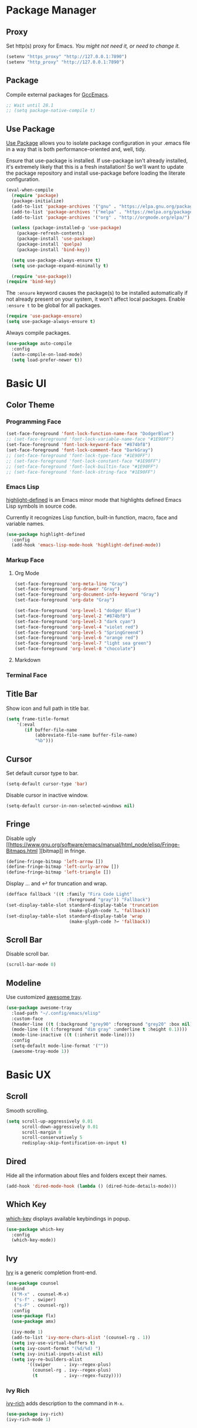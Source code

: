 * Package Manager
** Proxy
Set http(s) proxy for Emacs. /You might not need it, or need to change it./
#+begin_src emacs-lisp
(setenv "https_proxy" "http://127.0.0.1:7890")
(setenv "http_proxy" "http://127.0.0.1:7890")
#+end_src

** Package
Compile external packages for [[https://www.emacswiki.org/emacs/GccEmacs][GccEmacs]].
#+begin_src emacs-lisp
;; Wait until 28.1
;; (setq package-native-compile t)
#+end_src

** Use Package
[[https://github.com/jwiegley/use-package][Use Package]] allows you to isolate package configuration in your .emacs file in a way that is both performance-oriented and, well, tidy.

Ensure that use-package is installed. If use-package isn't already installed, it's extremely likely that this is a fresh installation! So we'll want to update the package repository and install use-package before loading the literate configuration.
#+begin_src emacs-lisp
(eval-when-compile
  (require 'package)
  (package-initialize)
  (add-to-list 'package-archives '("gnu" . "https://elpa.gnu.org/packages/") t)
  (add-to-list 'package-archives '("melpa" . "https://melpa.org/packages/") t)
  (add-to-list 'package-archives '("org" . "http://orgmode.org/elpa/") t)

  (unless (package-installed-p 'use-package)
    (package-refresh-contents)
    (package-install 'use-package)
    (package-install 'quelpa)
    (package-install 'bind-key))

  (setq use-package-always-ensure t)
  (setq use-package-expand-minimally t)

  (require 'use-package))
(require 'bind-key)
#+end_src

The ~:ensure~ keyword causes the package(s) to be installed automatically if not already present on your system, it won't affect local packages. Enable ~:ensure t~ to be global for all packages.
#+begin_src emacs-lisp
(require 'use-package-ensure)
(setq use-package-always-ensure t)
#+end_src

Always compile packages.
#+begin_src emacs-lisp
(use-package auto-compile
  :config
  (auto-compile-on-load-mode)
  (setq load-prefer-newer t))
#+end_src

* Basic UI
** Color Theme
*** Programming Face
#+begin_src emacs-lisp
(set-face-foreground 'font-lock-function-name-face "DodgerBlue")
;; (set-face-foreground 'font-lock-variable-name-face "#1E90FF")
(set-face-foreground 'font-lock-keyword-face "#874bf8")
(set-face-foreground 'font-lock-comment-face "DarkGray")
;; (set-face-foreground 'font-lock-type-face "#1E90FF")
;; (set-face-foreground 'font-lock-constant-face "#1E90FF")
;; (set-face-foreground 'font-lock-builtin-face "#1E90FF")
;; (set-face-foreground 'font-lock-string-face "#1E90FF")
#+end_src

*** Emacs Lisp
[[https://github.com/Fanael/highlight-defined][highlight-defined]] is an Emacs minor mode that highlights defined Emacs Lisp symbols in source code.

Currently it recognizes Lisp function, built-in function, macro, face and variable names.
#+begin_src emacs-lisp
(use-package highlight-defined
  :config
  (add-hook 'emacs-lisp-mode-hook 'highlight-defined-mode))
#+end_src

*** Markup Face
**** Org Mode
#+begin_src emacs-lisp
(set-face-foreground 'org-meta-line "Gray")
(set-face-foreground 'org-drawer "Gray")
(set-face-foreground 'org-document-info-keyword "Gray")
(set-face-foreground 'org-date "Gray")

(set-face-foreground 'org-level-1 "dodger Blue")
(set-face-foreground 'org-level-2 "#874bf8")
(set-face-foreground 'org-level-3 "dark cyan")
(set-face-foreground 'org-level-4 "violet red")
(set-face-foreground 'org-level-5 "SpringGreen4")
(set-face-foreground 'org-level-6 "orange red")
(set-face-foreground 'org-level-7 "light sea green")
(set-face-foreground 'org-level-8 "chocolate")
#+end_src

**** Markdown

*** Terminal Face

** Title Bar
Show icon and full path in title bar.
#+begin_src emacs-lisp
(setq frame-title-format
    '(:eval
       (if buffer-file-name
           (abbreviate-file-name buffer-file-name)
           "%b")))
#+end_src

** Cursor
Set default cursor type to bar.
#+begin_src emacs-lisp
(setq-default cursor-type 'bar) 
#+end_src

Disable cursor in inactive window.
#+begin_src emacs-lisp
(setq-default cursor-in-non-selected-windows nil)
#+end_src

** Fringe
Disable ugly [[https://www.gnu.org/software/emacs/manual/html_node/elisp/Fringe-Bitmaps.html
][bitmap]] in fringe.
#+begin_src emacs-lisp
(define-fringe-bitmap 'left-arrow [])
(define-fringe-bitmap 'left-curly-arrow [])
(define-fringe-bitmap 'left-triangle [])
#+end_src

Display … and ↩ for truncation and wrap.
#+begin_src emacs-lisp
(defface fallback '((t :family "Fira Code Light"
                       :foreground "gray")) "Fallback")
(set-display-table-slot standard-display-table 'truncation
                        (make-glyph-code ?… 'fallback))
(set-display-table-slot standard-display-table 'wrap
                        (make-glyph-code ?↩ 'fallback))
#+end_src

** Scroll Bar
# TODO: Scroll bar background and width
Disable scroll bar.
#+begin_src emacs-lisp
(scroll-bar-mode 0)
#+end_src

** Modeline
Use customized [[https://github.com/manateelazycat/awesome-tray][awesome tray]].
# TODO: add org-mode-line-clock
# TODO: add selection
#+begin_src emacs-lisp
(use-package awesome-tray
  :load-path "~/.config/emacs/elisp"
  :custom-face
  (header-line ((t (:background "grey90" :foreground "grey20" :box nil))))
  (mode-line ((t (:foreground "dim gray" :underline t :height 0.1))))
  (mode-line-inactive ((t (:inherit mode-line))))
  :config
  (setq-default mode-line-format '(""))
  (awesome-tray-mode 1))
#+end_src

* Basic UX
** Scroll
Smooth scrolling.
#+begin_src emacs-lisp
(setq scroll-up-aggressively 0.01
      scroll-down-aggressively 0.01
      scroll-margin 0
      scroll-conservatively 5
      redisplay-skip-fontification-on-input t)
#+end_src

** Dired
Hide all the information about files and folders except their names.
#+begin_src emacs-lisp
(add-hook 'dired-mode-hook (lambda () (dired-hide-details-mode)))
#+end_src

** Which Key
[[https://github.com/justbur/emacs-which-key][which-key]] displays available keybindings in popup.
#+begin_src emacs-lisp
(use-package which-key
  :config
  (which-key-mode))
#+end_src

** Ivy
[[https://github.com/abo-abo/swiper][Ivy]] is a generic completion front-end.
#+begin_src emacs-lisp
(use-package counsel
  :bind
  (("M-x" . counsel-M-x)
   ("s-f" . swiper)
   ("s-F" . counsel-rg))
  :config
  (use-package flx)
  (use-package amx)

  (ivy-mode 1)
  (add-to-list 'ivy-more-chars-alist '(counsel-rg . 1))
  (setq ivy-use-virtual-buffers t)
  (setq ivy-count-format "(%d/%d) ")
  (setq ivy-initial-inputs-alist nil)
  (setq ivy-re-builders-alist
        '((swiper     . ivy--regex-plus)
          (counsel-rg . ivy--regex-plus)
          (t          . ivy--regex-fuzzy))))
#+end_src

*** Ivy Rich
[[https://github.com/Yevgnen/ivy-rich][ivy-rich]] adds description to the command in =M-x=.
#+begin_src emacs-lisp
(use-package ivy-rich)
(ivy-rich-mode 1)
#+end_src
  
* Window Management
** Session
[[https://github.com/iqbalansari/restart-emacs][restart-emacs]] offers a command =restart-emacs=.
#+begin_src emacs-lisp
(use-package restart-emacs)
#+end_src

Associate [[https://github.com/willbchang/alfred-open-in-editor][alfred-open-in-editor]] to open folder in a new frame by ~emacsclient~.
#+begin_src emacs-lisp
(server-start)
#+end_src

** Frame
*** Keybindings
| Keybindings         | Features                     |
|---------------------+------------------------------|
| =Command + Q=         | Quit Emacs                   |
| =Command + N=         | Create new window            |
| =Command + `=         | Change to other frame        |
| =Shift + Command + W= | Close current window         |
| =Ctrl + Command + F=  | Set/Unset window full screen |

#+begin_src emacs-lisp
(global-set-key (kbd "s-n") 'new-empty-frame)

(defun new-empty-frame ()
  "Create a new frame with a new empty buffer. With org-mode and evil-mode enabled."
  (interactive)
  (let ((buffer (generate-new-buffer "untitled")))
    (set-buffer buffer)
    (org-mode)
    (evil-mode 1)
    (display-buffer buffer '(display-buffer-pop-up-frame . nil))))
#+end_src

** Buffer
*** Keybindings
| Keybindings | Features              |
|-------------+-----------------------|
| ~Command + F~ | Find File in Project  |
| ~Command + W~ | Close Current Buffer  |
| ~Command + [~ | Go to previous Buffer |
| ~Command + ]~ | Go to next Buffer     |
| ~Command + T~ | Create New Buffer     |
| ~Command + S~ | Save Buffer           |
| ~Command + R~ | Revert Buffer         |
| ~Command + ,~ | Open Preferences      |

#+begin_src emacs-lisp
(global-set-key (kbd "s-t") 'new-empty-buffer)
(global-set-key (kbd "s-r") 'revert-buffer-no-confirm)
#+end_src

# http://ergoemacs.org/emacs/emacs_new_empty_buffer.html
#+begin_src emacs-lisp
(defun new-empty-buffer ()
  "Create a new empty buffer.
New buffer will be named “untitled” or “untitled<2>”, “untitled<3>”, etc."
  (interactive)
  (let (($buffer (generate-new-buffer "untitled")))
    (switch-to-buffer $buffer)
    (funcall initial-major-mode)
    (setq buffer-offer-save t)
    $buffer))

(defun revert-buffer-no-confirm ()
  "Revert buffer without confirmation."
  (interactive)
  (save-buffer t)
  (revert-buffer t t)
  (message "Reverted `%s'" (buffer-name)))
#+end_src

*** Behaviors
Save files automatically.
#+begin_src emacs-lisp
(auto-save-visited-mode 1)
#+end_src

Save file silently.
#+begin_src emacs-lisp
(setq save-silently t)
#+end_src

Ensure files end with newline.
#+begin_src emacs-lisp
(setq require-final-newline t)
#+end_src

Revert (update) buffers automatically when underlying files are changed externally.
#+begin_src emacs-lisp
(global-auto-revert-mode t)
#+end_src

Set initial buffer mode to org-mode.
#+begin_src emacs-lisp
(setq-default initial-major-mode 'org-mode)
#+end_src

Save cursor position for each file.
#+begin_src emacs-lisp
(save-place-mode t)
#+end_src

Cancel partially typed or accidental command.
#+begin_src emacs-lisp
(define-key key-translation-map (kbd "ESC") (kbd "C-g"))
#+end_src

# FIX: Not working.
Ask =y= or =n= instead of =yes= or =no=. Use ~return~ to act ~y~.
#+begin_src emacs-lisp
(fset 'yes-or-no-p 'y-or-n-p)
(define-key y-or-n-p-map (kbd "RET") 'act)
#+end_src

Disable the ring bell when scroll beyond the document.
#+begin_src emacs-lisp
(setq ring-bell-function 'ignore)
#+end_src

Ignore buffers start with ~*~ and ~magit:~ while moving to previous or next buffer.
# https://emacs.stackexchange.com/a/27770/29493
#+begin_src emacs-lisp
(set-frame-parameter (selected-frame) 'buffer-predicate
  (lambda (buf) (not (string-match-p "^\\(magit:\\|*\\)" (buffer-name buf)))))
#+end_src

Disable automatic backup~ file.
#+begin_src emacs-lisp
(setq make-backup-files nil)
#+end_src


*** Find File in Project
[[https://github.com/redguardtoo/find-file-in-project][Find file in project]] can quick access to project files in Emacs.
#+begin_src emacs-lisp
(use-package find-file-in-project
  :bind
  ("s-p" . find-file-in-project)
  :custom
  (ffip-use-rust-fd t))
#+end_src

* Word Processing
# TODO: company for elisp, especially for completion emacs functions/variables
# TODO: better syntax highlight for elisp
# TODO: Edit comment or string/docstring or code block inside them in separate buffer with your favorite mode https://github.com/twlz0ne/separedit.el
** Basic Features
*** Displaying Text
**** Font
English font refer to early-init.el ~default-frame-alist~.
**** Keybindings

| Keybindings | Features            |
|-------------+---------------------|
| =Command + += | Increase text scale |
| =Command + -= | Decrease text scale |
| =Command + 0= | Reset text scale    |

#+begin_src emacs-lisp
(global-set-key (kbd "s-0") 'text-scale-reset)
(global-set-key (kbd "s-=") 'text-scale-increase)
(global-set-key (kbd "s--") 'text-scale-decrease)

(defun text-scale-reset ()
  (interactive)
  (text-scale-set 0))
#+end_src

**** Behaviors
Highlight urls and make them clickable.
#+begin_src emacs-lisp
;; This will work until emacs 28.1
;; (global-goto-address-mode 1)
(add-hook 'text-mode-hook 'goto-address-mode)
#+end_src

Highlight paired brackets, includes (), [], {} and so on...
#+begin_src emacs-lisp
(show-paren-mode 1)
(require 'paren)
(set-face-background 'show-paren-match (face-background 'default))
(set-face-foreground 'show-paren-match "#e2416c")
(set-face-attribute 'show-paren-match nil :weight 'extra-bold)
#+end_src

*** Moving Cursor
**** Keybindings
Make =Command/Option + ArrowKey= behaves like MacOS app.

| Keybindings   | Features                          |
|---------------+-----------------------------------|
| =Command + ↑= | Move to the top of the file       |
| =Command + ↓= | Move to the bottom of the file    |
| =Command + ←= | Move to the beginning of the line |
| =Command + →= | Move to the end of the line       |
| =Command + L= | Go to line                        |

#+begin_src emacs-lisp
(global-set-key (kbd "s-l") 'goto-line)
#+end_src

*** Searching Text
**** Keybindings
| Keybindings         | Features                      |
|---------------------+-------------------------------|
| =Command + F=         | Search text in Buffer         |
| =Shift + Command + F= | Search text in current folder |

*** Selecting Text
**** Keybindings
| Keybindings                    | Features                               |       |
|--------------------------------+----------------------------------------+-------|
| =Command + A=                    | Select all the content in current file |       |
| =Shift + ↑=         | Select one line up                     | MacOS |
| =Shift + ↓=         | Select one line down                   | MacOS |
| =Shift + ←=         | Select one character left              | MacOS |
| =Shift + →=         | Select one character right             | MacOS |
| =Shift + Option + ←= | Select one word left                   | MacOS |
| =Shift + Option + →= | Select one word right                  | MacOS |
| =Shift + Command + ↑= | Select to ttop of the file             | MacOS |
| =Shift + Command + ↓= | Select to bottom of the file           | MacOS |
| =Shift + Command + ←= | Select to t`he beginning of the line   | MacOS |
| =Shift + Command + →= | Select to the end of the line          | MacOS |

**** Behaviors
Highlight region(selection) with pink color.
#+begin_src emacs-lisp
(set-face-attribute 'region nil :background "#f5cce1")
#+end_src

*** Editing Text
**** Keybindings
| Keybindings                   | Features                                         |
|-------------------------------+--------------------------------------------------|
| =Command + C=                 | Copy text                                        |
| =Command + X=                 | Cut text                                         |
| =Command + V=                 | Paste text                                       |
| =Command + Return=            | Force newline                                    |
| =Command + Backspace=         | Delete current line from cursor to the beginning |
| =Command + Shift + Backspace= | Delete whole line entirely                       |
| =Command + /=                 | Comment/Uncomment line(s)                        |


# TODO:
# 1. Comment on empty line, it adds (e.g.) and put the cursor behind
# 2. Comment one line, it adds before and forward one line
# 3. Comment on region, it add and move to the next line of the region
# 4. Cannot uncomment inside org mode code block
**** Behaviors
Auto pair brackets, quotes etc.
#+begin_src emacs-lisp
(electric-pair-mode 1)
#+end_src

Do not indent on newlines.
#+begin_src emacs-lisp
(electric-indent-mode -1)
#+end_src

Overwrite selection on pasting.
#+begin_src emacs-lisp
(delete-selection-mode 1)
#+end_src

Indent with 2 space.
#+begin_src emacs-lisp
(setq-default indent-tabs-mode nil)
(setq-default tab-width 2)
(setq indent-line-function 'insert-tab)
#+end_src

**** Undo
***** Config
Increase undo limit.
#+begin_src emacs-lisp
;; default is 160000
(setq undo-limit 800000)
;; default is 240000
(setq undo-strong-limit 12000000)
;; default is 24000000
(setq undo-outer-limit 120000000)
#+end_src

***** Undo Fu
# Split and move to editing text
[[https://gitlab.com/ideasman42/emacs-undo-fu][Undo Fu]] is a simple, stable linear undo with redo.
#+begin_src emacs-lisp
(use-package undo-fu
  :bind
  (("s-z" . undo-fu-only-undo)
   ("s-Z" . undo-fu-only-redo)))
#+end_src

[[https://gitlab.com/ideasman42/emacs-undo-fu-session][Undo fu session]] writes undo/redo information upon file save which is restored where possible when the file is loaded again.
#+begin_src emacs-lisp
(use-package undo-fu-session
  :config
  (setq undo-fu-session-incompatible-files '("/COMMIT_EDITMSG\\'" "/git-rebase-todo\\'"))
  (global-undo-fu-session-mode))
#+end_src
 
** Evil Mode
[[https://github.com/emacs-evil/evil][Evil]] is an extensible vi layer for Emacs. It emulates the main features of Vim, and provides facilities for writing custom extensions.
*** Config
#+begin_src emacs-lisp
(use-package evil
  :bind
  (:map evil-normal-state-map
        ("j"   . evil-next-visual-line)
        ("k"   . evil-previous-visual-line)
        ("u"   . undo-fu-only-undo)
        ("C-r" . undo-fu-only-redo)
   :map evil-motion-state-map
        ("RET" . nil))
  :init
  (setq evil-want-keybinding nil)
  ;; Set Evil cursor color and styles in different situations.
  (setq evil-emacs-state-cursor 'bar)
  (setq evil-normal-state-cursor '(box "deep pink"))
  (setq evil-insert-state-cursor '(bar "deep pink"))
  (setq evil-visual-state-cursor '(hollow "deep pink"))
  (setq evil-operator-state-cursor '(evil-half-cursor "deep pink"))
  (setq evil-replace-state-cursor '(hbar "deep pink"))
  :config
  (evil-mode 1)
  :custom
  ;; Do not echo the state in minibuffer.
  (evil-echo-state nil)
  ;; Use native keybindings on insert state.
  (evil-disable-insert-state-bindings t)
  ;; Records changes to separate undo instead of a big one in insert state.
  (evil-want-fine-undo t))
#+end_src

*** Evil Collection
[[https://github.com/emacs-evil/evil-collection][evil-collection]], which provides evil-friendly bindings for many modes.
#+begin_src emacs-lisp
(use-package evil-collection
  :after evil
  :config
  (setq evil-collection-mode-list '(dired magit which-key))
  (evil-collection-init))
#+end_src

*** Evil Surround
[[https://github.com/emacs-evil/evil-surround][evil-surround]] makes surround text with paired symbols easily.
#+begin_src emacs-lisp
(use-package evil-surround
  :after evil
  :config
  (global-evil-surround-mode 1)
  ;; use non-spaced pairs when surrounding with an opening brace.
  (evil-add-to-alist 'evil-surround-pairs-alist
                      ?\( '("(" . ")")
                      ?\[ '("[" . "]")
                      ?\{ '("{" . "}")
                      ?\) '("( " . " )")
                      ?\] '("[ " . " ]")
                      ?\} '("{ " . " }")
                      ?\* '("*" . "*")
                      ?\+ '("+" . "+")
                      ?\/ '("/" . "/")
                      ?\~ '("~" . "~")
                      ?\= '("=" . "=")
                      ?\_ '("_" . "_")))
#+end_src

*** Evil Snip
[[https://github.com/hlissner/evil-snipe][Evil Snip]] enables incremental highlighting, repeat searches with =f=, =F=, =t= and =T=.
#+begin_src emacs-lisp
(use-package evil-snipe
  :config
  (evil-snipe-override-mode +1))
#+end_src

*** Avy
[[https://github.com/abo-abo/avy][Avy]] is for jumping to visible text using a char-based decision tree.
#+begin_src emacs-lisp
(use-package avy
  :bind 
  (:map evil-normal-state-map
        ("gf" . avy-goto-char)
        ("gs" . avy-goto-char-2)
        ("gl" . avy-goto-line)))
#+end_src
  
** Multiple Cursor
https://github.com/hlissner/evil-multiedit
https://github.com/gabesoft/evil-mc
https://github.com/syl20bnr/evil-iedit-state
https://github.com/magnars/multiple-cursors.el

** Keybinding References
*Keybinding Values*:
| Meaning | Emacs Key Value | MacOS Key             |
|---------+-----------------+-----------------------|
| Control | =C=             | =Control(Ctrl)=       |
| Meta    | =M=             | =Option(Alt)=         |
| Super   | =s=             | =Command=             |
| Shift   | =S=             | =Shift=               |
| -       | =s-z=           | =Command + Z=         |
| -       | =s-Z=           | =Command + Shift + Z= |

*Keybinding Functions*: [[https://www.masteringemacs.org/article/mastering-key-bindings-emacs][Reference]]
- =(define-key KEYMAP KEY DEF)=: Defines a key against a keyboard map. Use this if you want to change a keymap that isn’t the current buffer map.
- =(local-set-key KEY COMMAND)=: Binds a key to the local keymap used by the active buffer, unlike define-key which takes an explicit keymap to bind a key against.
- =(local-unset-key KEY)=: Removes KEY from the active, local keymap.
- =(global-set-key KEY COMMAND)=: Binds a key to the global keymap, making it available in all buffers (with a caveat – see below.)
- =(global-unset-key KEY)=: Removes KEY from the global keymap

*Keybinding Value Styles*:
- =(kbd "s-Z")=
- ~"s-Z"~
- ~[s-Z]~
  
* Markup Language
** Org Mode
*** Config
# FIX: Make not*Bold*AtAll work!
# FIX: new line with unexpected 2 space indent.
[[https://orgmode.org/][Org]] is a highly flexible structured plain text file format.
#+begin_src emacs-lisp
(use-package org
  :hook
  ;; Enable headline and subcontent in the indented view.
  ((org-mode . org-indent-mode)
   (org-mode . prettify-symbols-mode))
  :bind
  (:map org-mode-map
        ("<M-S-left>"  . nil)
        ("<M-S-right>" . nil)
        ("<M-left>"    . left-word)
        ("<M-right>"   . right-word)
        ("<C-S-right>" . org-shiftmetaright)
        ("<C-S-left>"  . org-shiftmetaleft)
        ("<C-right>"   . org-metaright)
        ("<C-left>"    . org-metaleft))
  :init
  ;; Enable shift selection in insert and visual mode.
  (add-hook 'evil-insert-state-entry-hook
            (lambda()
              (setq org-support-shift-select 'always)))
  (add-hook 'evil-normal-state-entry-hook
            (lambda()
              (setq org-support-shift-select nil)))
  (add-hook 'evil-visual-state-entry-hook
            (lambda()
              (setq org-support-shift-select 'always)))
  :custom
  ;; Fold all contents on opening a org file.
  (org-startup-folded t)
  ;; Disable reindent on every time editing code block.
  (org-src-preserve-indentation nil)
  (org-edit-src-content-indentation 0)
  ;; Use return to open link.
  (org-return-follows-link t)
  ;; Always display images.
  (org-startup-with-inline-images t)
  ;; Do not display image actual width, set to 500px by default.
  (org-image-actual-width 500)
  ;; Turncate lines
  (org-startup-truncated nil)
  ;; Export org to pdf through latex, support Chinese.
  (org-latex-pdf-process '("xelatex -interaction nonstopmode %f" "xelatex -interaction nonstopmode %f"))
  :config
  (setq-default prettify-symbols-alist
                '(("<-" . ?←)
                  ("->" . ?→)
                  ("=>" . ?⇒)
                  ("/=" . ?≠)
                  ("!=" . ?≠)
                  ("==" . ?≡)
                  ("<=" . ?≤)
                  (">=" . ?≥)))
  (setq prettify-symbols-unprettify-at-point 'right-edge))
#+end_src

*** Org Superstar
[[https://github.com/integral-dw/org-superstar-mode][Org Superstar]] prettifies headings and plain lists in Org mode.
#+begin_src emacs-lisp
(use-package org-superstar
  :hook
  (org-mode . org-superstar-mode)
  :config
  (setq org-hide-leading-stars t)
  :custom
  ;; Change org headlines' style to ›.
  (org-superstar-headline-bullets-list '("›"))
  ;; Change org unordered list styles.
  (org-superstar-prettify-item-bullets t)
  (org-superstar-item-bullet-alist '((?* . ?•)
                                     (?+ . ?•)
                                     (?- . ?•))))
#+end_src

*** Org Appear
[[https://github.com/awth13/org-appear][Org Appear]] toggles visibility of hidden Org mode element parts upon entering and leaving an element.
#+begin_src emacs-lisp
(use-package org-appear
  :hook
  (org-mode . org-appear-mode)
  :init
  ;; Instant toggle raw format on insert mode, 1 second delay on normal mode.
  (add-hook 'evil-insert-state-entry-hook (lambda() (setq org-appear-delay 0)))
  (add-hook 'evil-normal-state-entry-hook (lambda() (setq org-appear-delay 1)))
  :config
  ;; Hide emphasis makers.
  (setq org-hide-emphasis-markers t)
  ;; Prettify things like sub/super script.
  (setq org-pretty-entities t)
  :custom
  (org-appear-autolinks t)
  (org-appear-autosubmarkers t))
#+end_src

** Markdown Mode
[[https://github.com/jrblevin/markdown-mode][Markdown]] allows you to write using an easy-to-read, easy-to-write plain text format.
#+begin_src emacs-lisp
(use-package markdown-mode
  :commands (markdown-mode gfm-mode)
  :mode (("README\\.md\\'" . gfm-mode)
         ("\\.md\\'" . markdown-mode)
         ("\\.markdown\\'" . markdown-mode))
  :init (setq markdown-command "multimarkdown"))
#+end_src
  
* Terminal Emulator
** Exec Path From Shell
# FIX: git XDG path not working.
[[https://github.com/purcell/exec-path-from-shell][exec-path-from-shell]] ensures environment variables inside Emacs look the same as in the user's shell.
#+begin_src emacs-lisp
(use-package exec-path-from-shell
  :config
  (exec-path-from-shell-initialize))
#+end_src

** Vterm
*** Config
# FIX: Word wrap is not normal
[[https://github.com/akermu/emacs-libvterm][Vterm]] is fully capable, fast, and it can seamlessly handle large outputs.
#+begin_src emacs-lisp
(use-package vterm
  :bind (:map vterm-mode-map
         ("s-k"       . vterm-clear)
         ("<s-left>"  . vterm-send-C-a)
         ("<s-right>" . vterm-send-C-e)
         ("C-c"       . vterm-send-C-c))
  :custom
  (vterm-always-compile-module t)
  :init
  ;; Toggle vterm open and hide with Control + `
  (defun vterm-split-window-below ()
    (interactive)
    (vterm)
    (split-window-below -12)
    (previous-buffer)
    (other-window 1))

  (defun vterm-toggle ()
    (interactive)
    (if (eq major-mode 'vterm-mode)
        (delete-window)
      (vterm-split-window-below)))

  (bind-key (kbd "C-`") 'vterm-toggle)
  :config
  ;; Disable evil mode for vterm.
  (evil-set-initial-state 'vterm-mode 'emacs)
  ;; Close vterm buffer without confriming.
  (setq kill-buffer-query-functions nil))
#+end_src
* Version Control
** Magit
[[https://github.com/magit/magit][Magit]] is an interface for [[https://git-scm.com/][Git]] inside Emacs.
#+begin_src emacs-lisp
(use-package magit
  :bind
  ("s-k" . magit)
  :custom
  (magit-diff-refine-hunk t)
  ;; Disable ulgy bitmap in fringe in magit mode.
  (magit-section-visibility-indicator nil))
#+end_src

** Diff HL
[[https://github.com/dgutov/diff-hl][diff-hl]] highlights uncommitted changes in the left fringe.
#+begin_src emacs-lisp
(use-package diff-hl
  :init
  (add-hook 'magit-pre-refresh-hook 'diff-hl-magit-pre-refresh)
  (add-hook 'magit-post-refresh-hook 'diff-hl-magit-post-refresh)
  :config
  (global-diff-hl-mode)
  ;; Highlight changes on editing.
  (diff-hl-flydiff-mode 1)
  :custom
  (diff-hl-draw-borders nil)
  :custom-face
  (diff-hl-change ((t (:background "#8fe9e3"))))
  (diff-hl-insert ((t (:background "#80f1a4"))))
  (diff-hl-delete ((t (:background "#f5cce1")))))
#+end_src

* Chinese Optimization
# TODO: Slipt word https://github.com/cireu/jieba.el or use https://developer.apple.com/documentation/corefoundation/cfstringtokenizer-rf8
** Font
# FIX: Bold is too Bold.
Use macOS's default Chinese font for Chinese characters in Emacs.
According to:  https://support.apple.com/en-us/guide/pages/tanfbd4156e/mac
#+begin_src emacs-lisp
(dolist (charset '(kana han symbol cjk-misc bopomofo))
  (set-fontset-font (frame-parameter nil 'font)
                    charset (font-spec :family "PingFang SC")))
#+end_src

** Display
Break lines normally for Chinese characters in visual line mode.
#+begin_src emacs-lisp
;; This will work until emacs 28.1
;; (setq word-wrap-by-category t)
#+end_src

# FIX: Performance is lack.
# FIX: Not align on org indent mode.
[[https://github.com/casouri/valign][valign]] can properly align tables containing variable-pitch font, CJK characters and images.
#+begin_src emacs-lisp
(use-package valign
  :hook
  (org-mode . valign-mode)
  (markdown-mode . valign-mode)
  :config
  (setq valign-fancy-bar 1))
#+end_src

** Search
[[https://github.com/cute-jumper/pinyinlib.el][Pinyinlib]] is a elisp library for converting first letter of Pinyin to Simplified/Traditional Chinese characters.
#+begin_src emacs-lisp
(use-package pinyinlib)
#+end_src

[[https://github.com/laishulu/evil-pinyin][evil-pinyin]]: Search Chinese characters with the first letter of Pinyin.
#+begin_src emacs-lisp
(use-package evil-pinyin
  :config
  (evil-select-search-module 'evil-search-module 'evil-search)
  (global-evil-pinyin-mode))
#+end_src

[[https://github.com/pengpengxp/swiper/wiki/ivy-support-chinese-pinyin][ivy-support-chinese-pinyin]] Support Chinese pinyin match, start with !.
#+begin_src emacs-lisp
(load-file "~/.config/emacs/elisp/ivy-chinese-pinyin.el")
#+end_src


[[https://github.com/cute-jumper/ace-pinyin][ace-pinyin]] make you jump to Chinese character by pinyin with avy.
#+begin_src emacs-lisp
(use-package ace-pinyin
  :config
  (ace-pinyin-global-mode +1))
#+end_src

** Input Method
[[https://github.com/laishulu/emacs-smart-input-source][sis]] can auto switch to English input method and save the previous input method when entering Evil normal mode, restore the saved input method when switching back to Evil insert mode.
#+begin_src emacs-lisp
(use-package sis
  :config
  (sis-ism-lazyman-config
   "com.apple.keylayout.ABC"
   "com.apple.inputmethod.SCIM.ITABC")
  (sis-global-respect-mode t)
  (sis-global-context-mode t)
  ;; Improve typing fluency experience.
  (set-language-environment "UTF-8"))
#+end_src

** Keybindings
Make keybindings work under Chinese input method.

| Keybindings | Chinese Keybindings | Features              |
|-------------+---------------------+-----------------------|
| ~Command + [~ | ~Command + 】~        | Go to previous Buffer |
| ~Command + ]~ | ~Command + 【~        | Go to next Buffer     |
| ~Command + ,~ | ~Command + ，~        | Open config file      |
| ~Command + ,~ | ~Command + 。~        | Reload init file |
| ~Control + ·~ | ~Control + `~         | Toggle vterm          |

#+begin_src emacs-lisp
(define-key key-translation-map (kbd "s-【") (kbd "s-["))
(define-key key-translation-map (kbd "s-】") (kbd "s-]"))
(define-key key-translation-map (kbd "s-，") (kbd "s-,"))
(define-key key-translation-map (kbd "s-。") (kbd "s-."))
(define-key key-translation-map (kbd "C-·") (kbd "C-`"))
#+end_src

